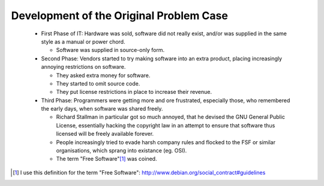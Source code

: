 

Development of the Original Problem Case
========================================

 * First Phase of IT: Hardware was sold, software did not really
   exist, and/or was supplied in the same style as a manual or power
   chord.

   * Software was supplied in source-only form.

 * Second Phase: Vendors started to try making software into an extra
   product, placing increasingly annoying restrictions on software.

   * They asked extra money for software.
   * They started to omit source code.
   * They put license restrictions in place to increase their
     revenue.

 * Third Phase: Programmers were getting more and ore frustrated,
   especially those, who remembered the early days, when software was
   shared freely.

   * Richard Stallman in particular got so much annoyed, that he
     devised the GNU General Public License, essentially hacking the
     copyright law in an attempt to ensure that software thus licensed
     will be freely available forever.

   * People increasingly tried to evade harsh company rules and
     flocked to the FSF or similar organisations, which sprang
     into existance (eg. OSI).

   * The term "Free Software"[#]_ was coined.



.. [#] I use this definition for the term "Free Software":
       http://www.debian.org/social_contract#guidelines
